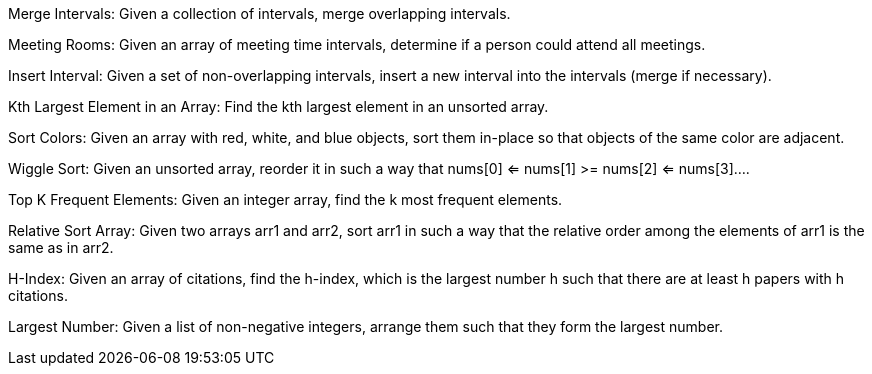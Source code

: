 Merge Intervals: Given a collection of intervals, merge overlapping
intervals.

Meeting Rooms: Given an array of meeting time intervals, determine if a
person could attend all meetings.

Insert Interval: Given a set of non-overlapping intervals, insert a new
interval into the intervals (merge if necessary).

Kth Largest Element in an Array: Find the kth largest element in an
unsorted array.

Sort Colors: Given an array with red, white, and blue objects, sort them
in-place so that objects of the same color are adjacent.

Wiggle Sort: Given an unsorted array, reorder it in such a way that
nums[0] <= nums[1] >= nums[2] <= nums[3]....

Top K Frequent Elements: Given an integer array, find the k most
frequent elements.

Relative Sort Array: Given two arrays arr1 and arr2, sort arr1 in such a
way that the relative order among the elements of arr1 is the same as in
arr2.

H-Index: Given an array of citations, find the h-index, which is the
largest number h such that there are at least h papers with h citations.

Largest Number: Given a list of non-negative integers, arrange them such
that they form the largest number.

